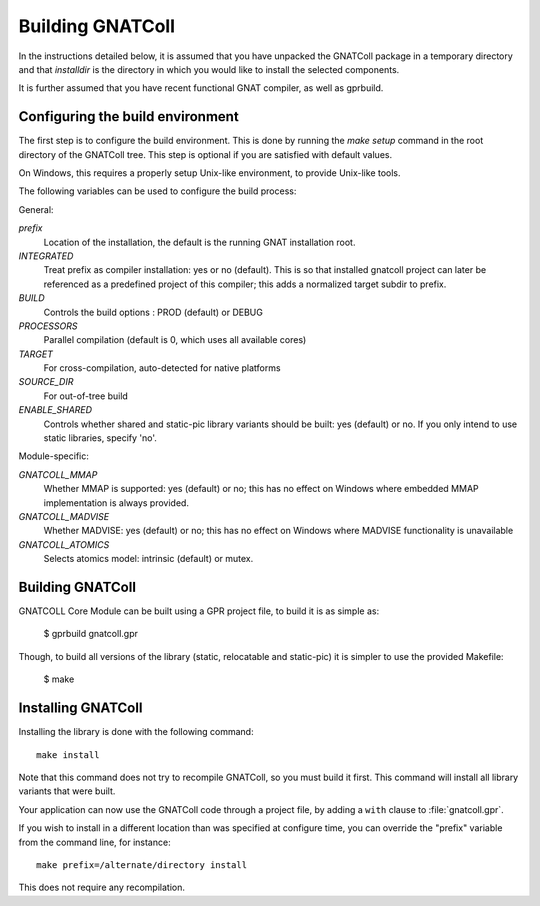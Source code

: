 .. _Building_GNATColl:

*****************
Building GNATColl
*****************

In the instructions detailed below, it is assumed that you have
unpacked the GNATColl package in a temporary directory and that
`installdir` is the directory in which you
would like to install the selected components.

It is further assumed that you have recent functional GNAT compiler, as well
as gprbuild.

.. _Configuring_the_build_environment:

Configuring the build environment
=================================

The first step is to configure the build environment. This is done by
running the `make setup` command in the root directory of the
GNATColl tree. This step is optional if you are satisfied with default values.

On Windows, this requires a properly setup Unix-like environment, to provide
Unix-like tools.

The following variables can be used to configure the build process:

General:

*prefix*
  Location of the installation, the default is the running GNAT installation root.

*INTEGRATED*
  Treat prefix as compiler installation: yes or no (default). This is so that installed gnatcoll project can later be referenced as a predefined project of this compiler; this adds a normalized target subdir to prefix.

*BUILD*
  Controls the build options : PROD (default) or DEBUG

*PROCESSORS*
  Parallel compilation (default is 0, which uses all available cores)

*TARGET*
  For cross-compilation, auto-detected for native platforms

*SOURCE_DIR*
  For out-of-tree build

*ENABLE_SHARED*
  Controls whether shared and static-pic library variants should be built: yes (default) or no. If you only intend to use static libraries, specify 'no'.

Module-specific:

*GNATCOLL_MMAP*
  Whether MMAP is supported: yes (default) or no; this has no effect on Windows where embedded MMAP implementation is always provided.

*GNATCOLL_MADVISE*
  Whether MADVISE: yes (default) or no; this has no effect on Windows where MADVISE functionality is unavailable

*GNATCOLL_ATOMICS*
  Selects atomics model: intrinsic (default) or mutex.


.. _Building_GNATColl:

Building GNATColl
=================

GNATCOLL Core Module can be built using a GPR project file, to build it is as
simple as:

  $ gprbuild gnatcoll.gpr

Though, to build all versions of the library (static, relocatable and
static-pic) it is simpler to use the provided Makefile:

  $ make


.. _Installing_GNATColl:

Installing GNATColl
===================

Installing the library is done with the following command::

  make install
  
Note that this command does not try to recompile GNATColl, so you must build
it first. This command will install all library variants that were built.

Your application can now use the GNATColl code through a project file, by
adding a ``with`` clause to :file:`gnatcoll.gpr`.

If you wish to install in a different location than was specified at
configure time, you can override the "prefix" variable from the command line,
for instance::

    make prefix=/alternate/directory install

This does not require any recompilation.
